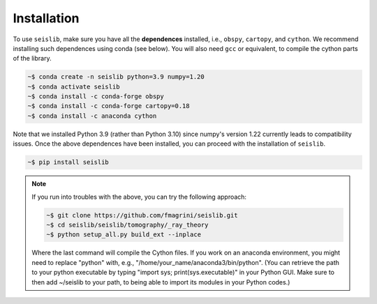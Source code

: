 ============
Installation
============

To use ``seislib``, make sure you have all the **dependences** installed, i.e., ``obspy``, 
``cartopy``, and ``cython``. We recommend installing such dependences using conda (see below).
You will also need ``gcc`` or equivalent, to compile the cython parts of the library.

.. code-block:: console

   ~$ conda create -n seislib python=3.9 numpy=1.20
   ~$ conda activate seislib
   ~$ conda install -c conda-forge obspy
   ~$ conda install -c conda-forge cartopy=0.18
   ~$ conda install -c anaconda cython

Note that we installed Python 3.9 (rather than Python 3.10) since numpy's version 1.22 currently leads to compatibility issues. Once the above dependences have been installed, you can proceed with the installation of ``seislib``.

.. code-block:: console

   ~$ pip install seislib


.. note::

   If you run into troubles with the above, you can try the following approach:


   .. code-block:: console

      ~$ git clone https://github.com/fmagrini/seislib.git
      ~$ cd seislib/seislib/tomography/_ray_theory
      ~$ python setup_all.py build_ext --inplace

   Where the last command will compile the Cython files. If you work on an anaconda environment, 
   you might need to replace "python" with, e.g., "/home/your_name/anaconda3/bin/python". 
   (You can retrieve the path to your python executable by typing "import sys; print(sys.executable)" 
   in your Python GUI. Make sure to then add ~/seislib to your path, to being able to import 
   its modules in your Python codes.)




